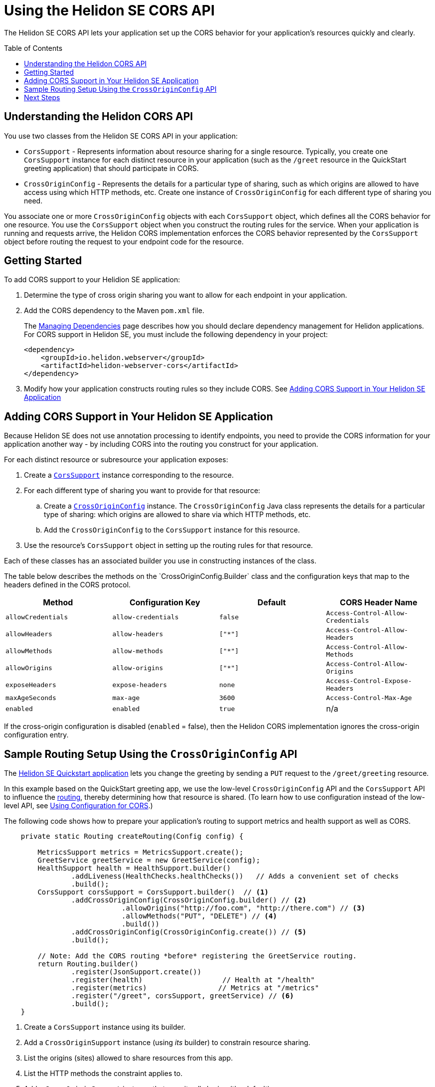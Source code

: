 ///////////////////////////////////////////////////////////////////////////////

    Copyright (c) 2020 Oracle and/or its affiliates.

    Licensed under the Apache License, Version 2.0 (the "License");
    you may not use this file except in compliance with the License.
    You may obtain a copy of the License at

        http://www.apache.org/licenses/LICENSE-2.0

    Unless required by applicable law or agreed to in writing, software
    distributed under the License is distributed on an "AS IS" BASIS,
    WITHOUT WARRANTIES OR CONDITIONS OF ANY KIND, either express or implied.
    See the License for the specific language governing permissions and
    limitations under the License.

///////////////////////////////////////////////////////////////////////////////

= Using the Helidon SE CORS API
:toc:
:toc-placement: preamble
:pagename: cors-introduction
:description: Using the Helidon SE CORS API
:keywords: helidon, java, cors, se, api
:helidon-tag: https://github.com/oracle/helidon/tree/{helidon-version}
:quickstart-example: {helidon-tag}/examples/quickstarts/helidon-quickstart-se
:cors-spec: https://www.w3.org/TR/cors/
:helidon-se-cors-example: {helidon-tag}/examples/cors
:helidon-tag: https://github.com/oracle/helidon/tree/{helidon-version}
:quickstart-example: {helidon-tag}/examples/quickstarts/helidon-quickstart-se
:javadoc-base-url-api: {javadoc-base-url}io.helidon.webserver.cors/io/helidon/webserver/cors
:javadoc-base-url-webserver: {javadoc-base-url}io.helidon.webserver/io/helidon/webserver
:helidon-variant: SE
:config-table-methods-column-explainer-default: the methods on the `CrossOriginConfig.Builder` class
:config-table-methods-column-explainer: {config-table-methods-column-explainer-default}
:config-table-methods-column-header: Method

The Helidon SE CORS API lets your application set up the CORS behavior for your application's resources
quickly and clearly.

== Understanding the Helidon CORS API
You use two classes from the Helidon SE CORS API in your application:

*  `CorsSupport` - Represents information about resource sharing for a single resource.
Typically, you create one `CorsSupport` instance for each distinct resource in your application
(such as the `/greet` resource in the QuickStart greeting application) that should participate in CORS.

* `CrossOriginConfig` - Represents the details for a particular type of sharing, such as which origins are
allowed to have access using which HTTP methods, etc.
Create one instance of `CrossOriginConfig` for each different type of sharing you need.

You associate one or more `CrossOriginConfig` objects with each `CorsSupport` object,
which defines all the CORS behavior for one resource.
You use the `CorsSupport` object when you construct the routing rules for the service.
When your application is running and requests arrive, the Helidon CORS implementation enforces
the CORS behavior represented by the `CorsSupport` object before routing the request to your
endpoint code for the resource.

== Getting Started

To add CORS support to your Helidion SE application:

. Determine the type of cross origin sharing you want to allow for each endpoint in your
application.
. Add the CORS dependency to the Maven `pom.xml` file.
+
--
// The add-cors-dependency tag's contents is reused from other SE and MP pages.
// The actual dependency is different for SE and MP, so we tag it separately from the intro text so the
// MP pages can reuse this intro text but use their own "actual" dependency. We could have parameterized
// the groupID and artifactID but this approach allows the actual dependencies themselves to be
// in the source literally rather than parameterized.
// tag::add-cors-dependency[]
The <<about/04_managing-dependencies.adoc, Managing Dependencies>> page describes how you
should declare dependency management for Helidon applications.
For CORS support in Helidon {helidon-variant}, you must include
the following dependency in your project:
// end::add-cors-dependency[]
// tag::actual-cors-dependency[]
[source,xml,subs="attributes+"]
----
<dependency>
    <groupId>io.helidon.webserver</groupId>
    <artifactId>helidon-webserver-cors</artifactId>
</dependency>
----
// end::actual-cors-dependency[]
--
. Modify how your application constructs routing rules so they include CORS. See <<adding-cors-support, Adding CORS Support in Your Helidon SE Application>>

== Adding CORS Support in Your Helidon SE Application [[adding-cors-support]]
Because Helidon SE does not use annotation processing to identify endpoints, you need to
provide the CORS information for your application another way -
by including CORS into the routing you construct for your application.

For each distinct resource or subresource your application exposes:

. Create a link:{javadoc-base-url-api}/CorsSupport.html[`CorsSupport`] instance corresponding to the resource.
. For each different type of sharing you want to provide for that resource:
.. Create a link:{javadoc-base-url-api}/CrossOriginConfig.html[`CrossOriginConfig`] instance.
The `CrossOriginConfig` Java class represents the details for a particular type of sharing:
which origins are allowed to share via which HTTP methods, etc.
.. Add the `CrossOriginConfig` to the `CorsSupport` instance for this resource.
. Use the resource's `CorsSupport` object in setting up the routing rules for that resource.

Each of these classes has an associated builder you use in constructing instances of the class.

// The following table and the lead-in to it are parameterized.
//
// To exclude the first column of the table -- the method or annotation parameter list -- and
// the text that describes it, define the cors-config-table-exclude-methods attribute in the including file.
// The value does not matter.
//
// To customize the text that explains the first column, set config-table-methods-column-explainer
// to the text you want inserted.
//
// To customize the column heading for the first column, set config-table-methods-column-header to
// the header you want used.
//
// tag::cors-config-table[]
The table below describes
ifndef::cors-config-table-exclude-methods[]
{config-table-methods-column-explainer} and
endif::[]
the configuration keys that map to the headers defined in the CORS protocol.

ifndef::cors-config-table-exclude-methods[]
[width="100%",options="header",cols="4*"]
endif::[]
ifdef::cors-config-table-exclude-methods[]
[width="100%",options="header",cols="3*"]
endif::[]

|====================
ifndef::cors-config-table-exclude-methods[| {config-table-methods-column-header} ]
| Configuration Key | Default | CORS Header Name

ifndef::cors-config-table-exclude-methods[|`allowCredentials`]
|`allow-credentials`|`false`|`Access-Control-Allow-Credentials`

ifndef::cors-config-table-exclude-methods[|`allowHeaders`]
|`allow-headers`|`["*"]`|`Access-Control-Allow-Headers`

ifndef::cors-config-table-exclude-methods[|`allowMethods`]
|`allow-methods`|`["*"]`|`Access-Control-Allow-Methods`

ifndef::cors-config-table-exclude-methods[|`allowOrigins`]
|`allow-origins`|`["*"]`|`Access-Control-Allow-Origins`

ifndef::cors-config-table-exclude-methods[|`exposeHeaders`]
|`expose-headers`|`none`|`Access-Control-Expose-Headers`

ifndef::cors-config-table-exclude-methods[|`maxAgeSeconds`]
|`max-age`|`3600`|`Access-Control-Max-Age`

ifndef::cors-config-table-exclude-methods[|`enabled`]
|`enabled`|`true`|n/a|
|====================

If the cross-origin configuration is disabled (`enabled` = false), then the Helidon CORS implementation ignores the cross-origin configuration entry.
// end::cors-config-table[]

== Sample Routing Setup Using the `CrossOriginConfig` API

The link:{quickstart-example}[Helidon SE Quickstart application] lets you change the greeting by sending a `PUT`
request to the `/greet/greeting` resource.

In this example based on the QuickStart greeting app, we use the low-level `CrossOriginConfig` API and
the `CorsSupport` API to influence the <<se/webserver/03_routing.adoc,routing>>,
thereby determining how that resource is shared. (To learn how to use configuration instead of the low-level API,
see <<se/cors/03_using-configuration.adoc, Using Configuration for CORS>>.)

The following code shows how to prepare your application's routing to support metrics and health support as well as
CORS.

[[intro-quick-start-code-example]]
[source,java]
----
    private static Routing createRouting(Config config) {

        MetricsSupport metrics = MetricsSupport.create();
        GreetService greetService = new GreetService(config);
        HealthSupport health = HealthSupport.builder()
                .addLiveness(HealthChecks.healthChecks())   // Adds a convenient set of checks
                .build();
        CorsSupport corsSupport = CorsSupport.builder()  // <1>
                .addCrossOriginConfig(CrossOriginConfig.builder() // <2>
                            .allowOrigins("http://foo.com", "http://there.com") // <3>
                            .allowMethods("PUT", "DELETE") // <4>
                            .build())
                .addCrossOriginConfig(CrossOriginConfig.create()) // <5>
                .build();

        // Note: Add the CORS routing *before* registering the GreetService routing.
        return Routing.builder()
                .register(JsonSupport.create())
                .register(health)                   // Health at "/health"
                .register(metrics)                 // Metrics at "/metrics"
                .register("/greet", corsSupport, greetService) // <6>
                .build();
    }
----
<1> Create a `CorsSupport` instance using its builder.
<2> Add a `CrossOriginSupport` instance (using _its_ builder) to constrain resource sharing.
<3> List the origins (sites) allowed to share resources from this app.
<4> List the HTTP methods the constraint applies to.
<5> Add a `CrossOriginSupport` instance that permits all sharing (the default).
<6> Register the new `CorsSupport` instance with -- but in front of -- the service which implements the business logic.

The order of steps 2 and 5 above is important. When processing an incoming request, the Helidon CORS implementation
scans the `CrossOriginConfig` instances in the order they were added to the `CorsSupport` object, stopping as soon as
it finds a `CrossOriginConfig` instance for which `allowMethods` matches the HTTP method of the
request. As you construct a `CorsSupport` object, make sure to add the `CrossOriginConfig` objects
from most specific to least specific.

The few additional lines described above allow the greeting application to participate in CORS.

== Next Steps
* To learn how to combine the API with configuration in adding CORS to your application, see
<<se/cors/03_using-configuration.adoc,Using Configuration for CORS>>.

* See the Helidon CORS support in action by building and running the link:{helidon-se-cors-example}[CORS example].
